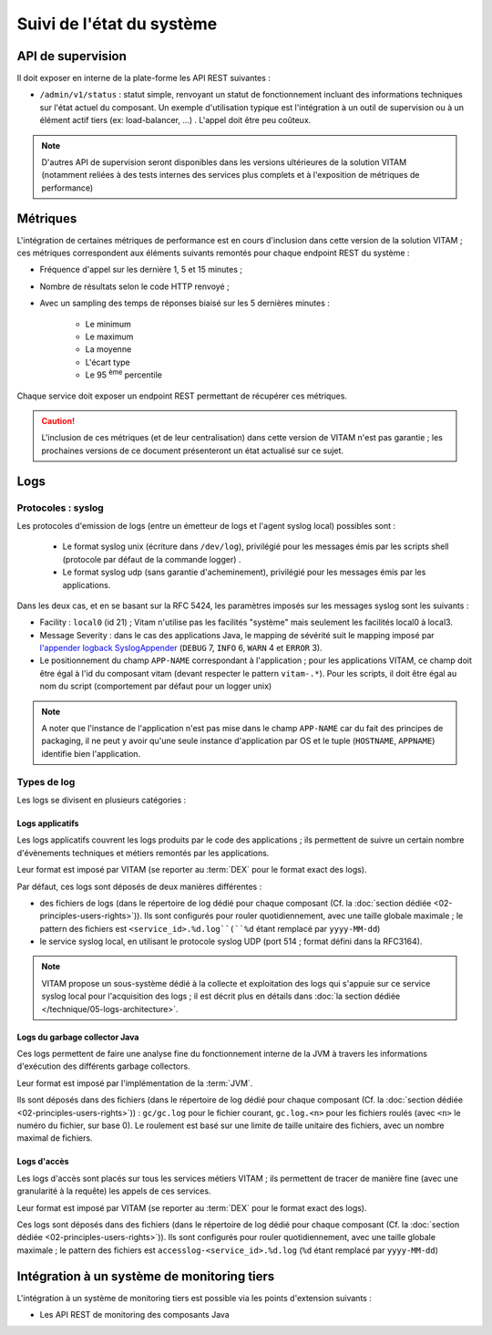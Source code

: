 Suivi de l'état du système
##########################



API de supervision
==================

Il doit exposer en interne de la plate-forme les API REST suivantes :

* ``/admin/v1/status`` : statut simple, renvoyant un statut de fonctionnement incluant des informations techniques sur l'état actuel du composant. Un exemple d'utilisation typique est l'intégration à un outil de supervision ou à un élément actif tiers (ex: load-balancer, ...) . L'appel doit être peu coûteux.

.. note:: D'autres API de supervision seront disponibles dans les versions ultérieures de la solution VITAM (notamment reliées à des tests internes des services plus complets et à l'exposition de métriques de performance)

.. seealso:: D'autres interfaces de status dédiées au SIA sont disponibles sur les composants externes (zone accès) ; elles sont décrites dans la documentation d'API de VITAM.


Métriques
=========

L'intégration de certaines métriques de performance est en cours d'inclusion dans cette version de la solution VITAM ; ces métriques correspondent aux éléments suivants remontés pour chaque endpoint REST du système :

* Fréquence d'appel sur les dernière 1, 5 et 15 minutes ;
* Nombre de résultats selon le code HTTP renvoyé ;
* Avec un sampling des temps de réponses biaisé sur les 5 dernières minutes :

    - Le minimum
    - Le maximum
    - La moyenne
    - L'écart type
    - Le 95 :sup:`ème` percentile

Chaque service doit exposer un endpoint REST permettant de récupérer ces métriques.

.. caution:: L'inclusion de ces métriques (et de leur centralisation) dans cette version de VITAM n'est  pas garantie ; les prochaines versions de ce document présenteront un état actualisé sur ce sujet.


Logs
====

Protocoles : syslog
-------------------

Les protocoles d'emission de logs (entre un émetteur de logs et l'agent syslog local) possibles sont : 

  + Le format syslog unix (écriture dans ``/dev/log``), privilégié pour les messages émis par les scripts shell (protocole par défaut de la commande logger) . 
  + Le format syslog udp (sans garantie d'acheminement), privilégié pour les messages émis par les applications.

Dans les deux cas, et en se basant sur la RFC 5424, les paramètres imposés sur les messages syslog sont les suivants :

* Facility : ``local0`` (id 21) ; Vitam n'utilise pas les facilités "système" mais seulement les facilités local0 à local3.
* Message Severity : dans le cas des applications Java, le mapping de sévérité suit le mapping imposé par `l'appender logback SyslogAppender  <http://logback.qos.ch/manual/appenders.html#SyslogAppender>`_ (``DEBUG`` 7, ``INFO`` 6, ``WARN`` 4 et ``ERROR`` 3).
* Le positionnement du champ ``APP-NAME`` correspondant à l'application ; pour les applications VITAM, ce champ doit être égal à l'id du composant vitam (devant respecter le pattern ``vitam-.*``). Pour les scripts, il doit être égal au nom du script (comportement par défaut pour un logger unix)
 
.. note:: A noter que l'instance de l'application n'est pas mise dans le champ ``APP-NAME`` car du fait des principes de packaging, il ne peut y avoir qu'une seule instance d'application par OS et le tuple (``HOSTNAME``, ``APPNAME``) identifie bien l'application.


Types de log
------------

Les logs se divisent en plusieurs catégories :

Logs applicatifs
^^^^^^^^^^^^^^^^

Les logs applicatifs couvrent les logs produits par le code des applications ; ils permettent de suivre un certain nombre d'évènements techniques et métiers remontés par les applications.

Leur format est imposé par VITAM (se reporter au :term:`DEX` pour le format exact des logs).

Par défaut, ces logs sont déposés de deux manières différentes :

* des fichiers de logs (dans le répertoire de log dédié pour chaque composant (Cf. la :doc:`section dédiée <02-principles-users-rights>`)). Ils sont configurés pour rouler quotidiennement, avec une taille globale maximale ; le pattern des fichiers est ``<service_id>.%d.log``(``%d`` étant remplacé par ``yyyy-MM-dd``)
  
* le service syslog local, en utilisant le protocole syslog UDP (port 514 ; format défini dans la RFC3164).

.. note:: VITAM propose un sous-système dédié à la collecte et exploitation des logs qui s'appuie sur ce service syslog local pour l'acquisition des logs ; il est décrit plus en détails dans :doc:`la section dédiée </technique/05-logs-architecture>`.


Logs du garbage collector Java
^^^^^^^^^^^^^^^^^^^^^^^^^^^^^^

Ces logs permettent de faire une analyse fine du fonctionnement interne de la JVM à travers les informations d'exécution des différents garbage collectors. 

Leur format est imposé par l'implémentation de la :term:`JVM`.

Ils sont déposés dans des fichiers (dans le répertoire de log dédié pour chaque composant (Cf. la :doc:`section dédiée <02-principles-users-rights>`)) : ``gc/gc.log`` pour le fichier courant, ``gc.log.<n>`` pour les fichiers roulés (avec ``<n>`` le numéro du fichier, sur base 0). Le roulement est basé sur une limite de taille unitaire des fichiers, avec un nombre maximal de fichiers.


Logs d'accès
^^^^^^^^^^^^

Les logs d'accès sont placés sur tous les services métiers VITAM ; ils permettent de tracer de manière fine (avec une granularité à la requête) les appels de ces services.

Leur format est imposé par VITAM (se reporter au :term:`DEX` pour le format exact des logs).

Ces logs sont déposés dans des fichiers (dans le répertoire de log dédié pour chaque composant (Cf. la :doc:`section dédiée <02-principles-users-rights>`)). Ils sont configurés pour rouler quotidiennement, avec une taille globale maximale ; le pattern des fichiers est ``accesslog-<service_id>.%d.log`` (``%d`` étant remplacé par ``yyyy-MM-dd``)









.. 
    Suivi de l'état de sécurité
    ===========================
.. 
    Sujet à adresser


.. 
    Suivi de l'état de déploiement
    ==============================
.. 
    Sujet à adresser ; à définir en liaison avec la section sur :doc:`le déploiement <30-principles-deployment>`


.. A intégrer à l'ihm d'administration technique ?


Intégration à un système de monitoring tiers
============================================

L'intégration à un système de monitoring tiers est possible via les points d'extension suivants :

* Les API REST de monitoring des composants Java
